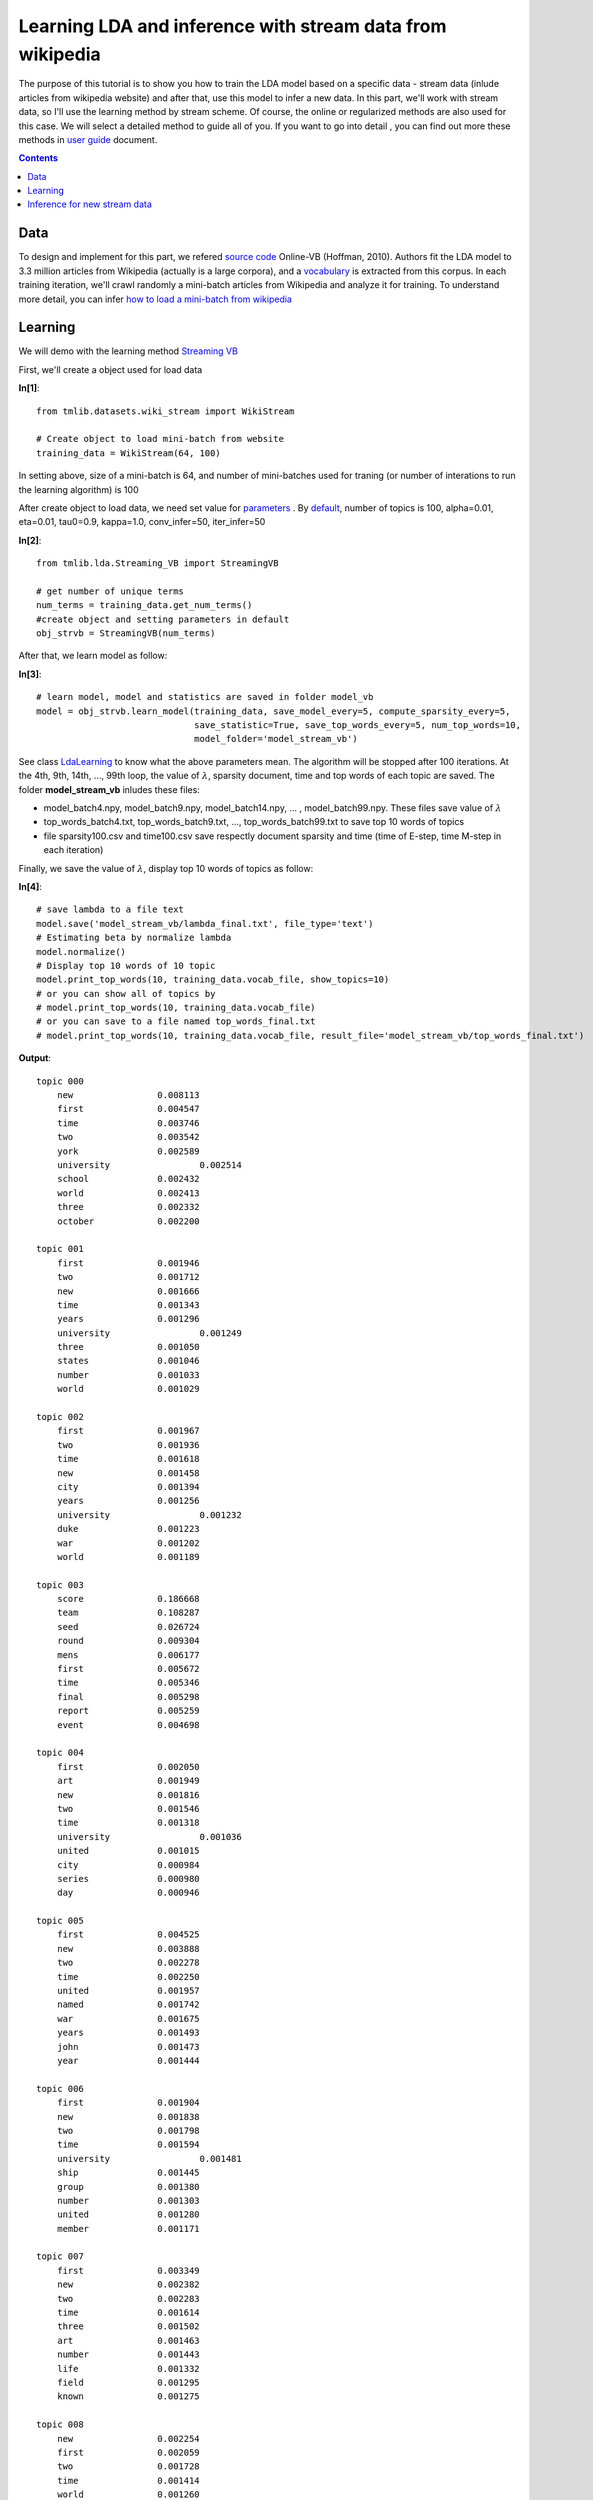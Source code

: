 ==========================================================
Learning LDA and inference with stream data from wikipedia
==========================================================

The purpose of this tutorial is to show you how to train the LDA model based on a specific data - stream data (inlude articles from wikipedia website) and after that, use this model to infer a new data. In this part, we'll work with stream data, so I'll use the learning method by stream scheme. Of course, the online or regularized methods are also used for this case. We will select a detailed method to guide all of you. If you want to go into detail , you can find out more these methods in `user guide`_ document.

.. _user guide: ../user_guide.rst

.. Contents::


-------
Data
-------

To design and implement for this part, we refered `source code`_ Online-VB (Hoffman, 2010). Authors fit the LDA model to 3.3 million articles from Wikipedia (actually is a large corpora), and a `vocabulary`_ is extracted from this corpus. In each training iteration, we'll crawl randomly a mini-batch articles from Wikipedia and analyze it for training. To understand more detail, you can infer `how to load a mini-batch from wikipedia`_

.. _source code: https://github.com/blei-lab/onlineldavb/blob/master/onlinewikipedia.py
.. _vocabulary: ../../tmlib/datasets/data/wikipedia/vocab.txt
.. _how to load a mini-batch from wikipedia: ../user_guides/work_data_input.rst#loading-a-minibatch-from-wikipedia-website.rst

------------------------------
Learning
------------------------------

We will demo with the learning method `Streaming VB`_

.. _Streaming VB: ../user_guides/streaming_vb.rst


First, we'll create a object used for load data

**In[1]**:

:: 
 
  from tmlib.datasets.wiki_stream import WikiStream
  
  # Create object to load mini-batch from website 
  training_data = WikiStream(64, 100)

In setting above, size of a mini-batch is 64, and number of mini-batches used for traning (or number of interations to run the learning algorithm) is 100


After create object to load data, we need set value for `parameters`_ . By `default`_, number of topics is 100, alpha=0.01, eta=0.01, tau0=0.9, kappa=1.0, conv_infer=50, iter_infer=50

**In[2]**:

::

  from tmlib.lda.Streaming_VB import StreamingVB

  # get number of unique terms
  num_terms = training_data.get_num_terms()
  #create object and setting parameters in default
  obj_strvb = StreamingVB(num_terms)
  
After that, we learn model as follow:

**In[3]**:

::

  # learn model, model and statistics are saved in folder model_vb
  model = obj_strvb.learn_model(training_data, save_model_every=5, compute_sparsity_every=5,
                                save_statistic=True, save_top_words_every=5, num_top_words=10,
                                model_folder='model_stream_vb')  

See class `LdaLearning`_ to know what the above parameters mean. The algorithm will be stopped after 100 iterations. At the 4th, 9th, 14th, ..., 99th loop, the value of :math:`\lambda`, sparsity document, time and top words of each topic are saved. The folder **model_stream_vb** inludes these files:

- model_batch4.npy, model_batch9.npy, model_batch14.npy, ... , model_batch99.npy. These files save value of :math:`\lambda`
- top_words_batch4.txt, top_words_batch9.txt, ..., top_words_batch99.txt to save top 10 words of topics
- file sparsity100.csv and time100.csv save respectly document sparsity and time (time of E-step, time M-step in each iteration)

Finally, we save the value of :math:`\lambda`, display top 10 words of topics as follow:

**In[4]**:

::

  # save lambda to a file text 
  model.save('model_stream_vb/lambda_final.txt', file_type='text')
  # Estimating beta by normalize lambda
  model.normalize()
  # Display top 10 words of 10 topic
  model.print_top_words(10, training_data.vocab_file, show_topics=10)
  # or you can show all of topics by
  # model.print_top_words(10, training_data.vocab_file)
  # or you can save to a file named top_words_final.txt
  # model.print_top_words(10, training_data.vocab_file, result_file='model_stream_vb/top_words_final.txt')

**Output**:

::

  topic 000
      new 		 0.008113
      first 		 0.004547
      time 		 0.003746
      two 		 0.003542
      york 		 0.002589
      university 		 0.002514
      school 		 0.002432
      world 		 0.002413
      three 		 0.002332
      october 		 0.002200

  topic 001
      first 		 0.001946
      two 		 0.001712
      new 		 0.001666
      time 		 0.001343
      years 		 0.001296
      university 		 0.001249
      three 		 0.001050
      states 		 0.001046
      number 		 0.001033
      world 		 0.001029

  topic 002
      first 		 0.001967
      two 		 0.001936
      time 		 0.001618
      new 		 0.001458
      city 		 0.001394
      years 		 0.001256
      university 		 0.001232
      duke 		 0.001223
      war 		 0.001202
      world 		 0.001189

  topic 003
      score 		 0.186668
      team 		 0.108287
      seed 		 0.026724
      round 		 0.009304
      mens 		 0.006177
      first 		 0.005672
      time 		 0.005346
      final 		 0.005298
      report 		 0.005259
      event 		 0.004698

  topic 004
      first 		 0.002050
      art 		 0.001949
      new 		 0.001816
      two 		 0.001546
      time 		 0.001318
      university 		 0.001036
      united 		 0.001015
      city 		 0.000984
      series 		 0.000980
      day 		 0.000946

  topic 005
      first 		 0.004525
      new 		 0.003888
      two 		 0.002278
      time 		 0.002250
      united 		 0.001957
      named 		 0.001742
      war 		 0.001675
      years 		 0.001493
      john 		 0.001473
      year 		 0.001444

  topic 006
      first 		 0.001904
      new 		 0.001838
      two 		 0.001798
      time 		 0.001594
      university 		 0.001481
      ship 		 0.001445
      group 		 0.001380
      number 		 0.001303
      united 		 0.001280
      member 		 0.001171

  topic 007
      first 		 0.003349
      new 		 0.002382
      two 		 0.002283
      time 		 0.001614
      three 		 0.001502
      art 		 0.001463
      number 		 0.001443
      life 		 0.001332
      field 		 0.001295
      known 		 0.001275

  topic 008
      new 		 0.002254
      first 		 0.002059
      two 		 0.001728
      time 		 0.001414
      world 		 0.001260
      states 		 0.001254
      air 		 0.001119
      army 		 0.001067
      city 		 0.001044
      art 		 0.001039

  topic 009
      two 		 0.003724
      first 		 0.003343
      time 		 0.002620
      new 		 0.002562
      city 		 0.002016
      august 		 0.001570
      october 		 0.001520
      game 		 0.001482
      year 		 0.001446
      january 		 0.001401

-----------------------------
Inference for new stream data
-----------------------------

Assume that a stream data arrives and we have to infer for all of documents in this block. 
First, we need load stream data and return a corpus with a specific format

**In[5]**:

::

  from tmlib.datasets import base

  # size of data is 10 documents
  data = WikiStream(10,1)
  # return corpus of 10 documents with term-frequency format
  new_corpus = data.load_mini_batch()
  
After that, execute inference for new corpus

::

  from tmlib.lda.ldamodel import LdaModel

  # create object model
  learned_model = LdaModel(0,0)
  # load value of lambda from file saved above
  learned_model.load('model_stream_vb/lambda_final.txt')
  # inference by create new object for OnlineVB
  object = StreamingVB(num_terms, lda_model=learned_model)
  theta = object.infer_new_docs(new_corpus)
  # or you can infer by using object in learning phase
  # theta = obj_strvb.infer_new_docs(new_corpus)
  base.write_topic_mixtures(theta, 'model_stream_vb/topic_mixtures.txt')


.. _parameters: ../api/api_lda.rst#class-tmlib-lda-online-vb-onlinevb
.. _default: ../user_guide.rst#stochastic-methods-for-learning-lda-from-large-corpora
.. _LdaLearning: ../api/api_lda.rst#class-tmlib-lda-ldalearning-ldalearning
